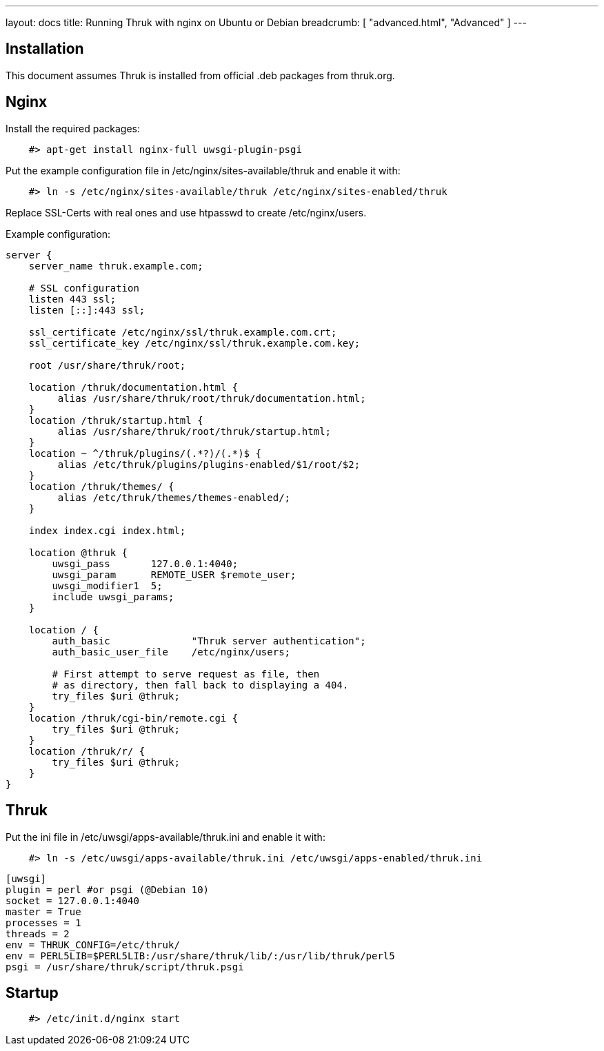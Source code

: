 ---
layout: docs
title: Running Thruk with nginx on Ubuntu or Debian
breadcrumb: [ "advanced.html", "Advanced" ]
---

== Installation

This document assumes Thruk is installed from official
.deb packages from thruk.org.


== Nginx

Install the required packages:

------------
    #> apt-get install nginx-full uwsgi-plugin-psgi
------------

Put the example configuration file in /etc/nginx/sites-available/thruk
and enable it with:

------------
    #> ln -s /etc/nginx/sites-available/thruk /etc/nginx/sites-enabled/thruk
------------

Replace SSL-Certs with real ones and use htpasswd to create /etc/nginx/users.

Example configuration:

------------
server {
    server_name thruk.example.com;

    # SSL configuration
    listen 443 ssl;
    listen [::]:443 ssl;

    ssl_certificate /etc/nginx/ssl/thruk.example.com.crt;
    ssl_certificate_key /etc/nginx/ssl/thruk.example.com.key;

    root /usr/share/thruk/root;

    location /thruk/documentation.html {
         alias /usr/share/thruk/root/thruk/documentation.html;
    }
    location /thruk/startup.html {
         alias /usr/share/thruk/root/thruk/startup.html;
    }
    location ~ ^/thruk/plugins/(.*?)/(.*)$ {
         alias /etc/thruk/plugins/plugins-enabled/$1/root/$2;
    }
    location /thruk/themes/ {
         alias /etc/thruk/themes/themes-enabled/;
    }

    index index.cgi index.html;

    location @thruk {
        uwsgi_pass       127.0.0.1:4040;
        uwsgi_param      REMOTE_USER $remote_user;
        uwsgi_modifier1  5;
        include uwsgi_params;
    }

    location / {
        auth_basic              "Thruk server authentication";
        auth_basic_user_file    /etc/nginx/users;

        # First attempt to serve request as file, then
        # as directory, then fall back to displaying a 404.
        try_files $uri @thruk;
    }
    location /thruk/cgi-bin/remote.cgi {
        try_files $uri @thruk;
    }
    location /thruk/r/ {
        try_files $uri @thruk;
    }
}
------------

== Thruk

Put the ini file in /etc/uwsgi/apps-available/thruk.ini
and enable it with:

------------
    #> ln -s /etc/uwsgi/apps-available/thruk.ini /etc/uwsgi/apps-enabled/thruk.ini
------------

------------
[uwsgi]
plugin = perl #or psgi (@Debian 10)
socket = 127.0.0.1:4040
master = True
processes = 1
threads = 2
env = THRUK_CONFIG=/etc/thruk/
env = PERL5LIB=$PERL5LIB:/usr/share/thruk/lib/:/usr/lib/thruk/perl5
psgi = /usr/share/thruk/script/thruk.psgi
------------


== Startup

------------
    #> /etc/init.d/nginx start
------------
